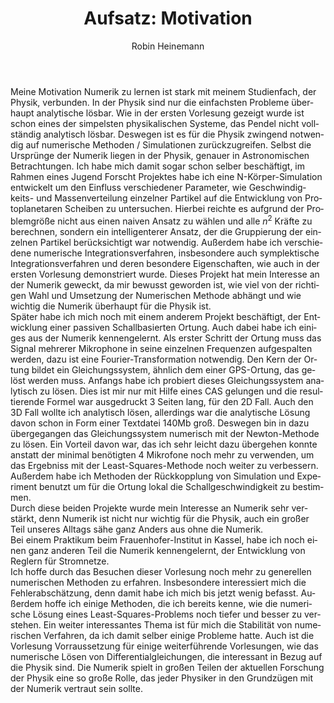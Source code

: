 #+LANGUAGE: de
#+OPTIONS: toc:nil
#+AUTHOR: Robin Heinemann
#+TITLE: Aufsatz: Motivation
#+LATEX_HEADER: \usepackage[ngerman]{babel}
#+LATEX_HEADER: \usepackage[no-math]{fontspec}
#+LATEX_HEADER:	\renewcommand{\baselinestretch}{1.5}
Meine Motivation Numerik zu lernen ist stark mit meinem Studienfach, der Physik, verbunden.
In der Physik sind nur die einfachsten Probleme überhaupt analytische lösbar. Wie in der ersten Vorlesung
gezeigt wurde ist schon eines der simpelsten physikalischen Systeme, das Pendel nicht vollständig analytisch lösbar.
Deswegen ist es für die Physik zwingend notwendig auf numerische Methoden / Simulationen zurückzugreifen.
Selbst die Ursprünge der Numerik liegen in der Physik, genauer in Astronomischen Betrachtungen.
Ich habe mich damit sogar schon selber beschäftigt, im Rahmen eines Jugend Forscht Projektes habe
ich eine N-Körper-Simulation entwickelt um den Einfluss verschiedener Parameter, wie Geschwindigkeits- und Massenverteilung einzelner Partikel
auf die Entwicklung von Protoplanetaren Scheiben zu untersuchen. Hierbei reichte es aufgrund der Problemgröße nicht aus
einen naiven Ansatz zu wählen und alle $n^2$ Kräfte zu berechnen, sondern ein intelligenterer Ansatz,
der die Gruppierung der einzelnen Partikel berücksichtigt war notwendig. Außerdem habe ich
verschiedene numerische Integrationsverfahren, insbesondere auch symplektische Integrationsverfahren
und deren besondere Eigenschaften, wie auch in der ersten Vorlesung demonstriert wurde.
Dieses Projekt hat mein Interesse an der Numerik geweckt, da mir bewusst geworden ist,
wie viel von der richtigen Wahl und Umsetzung der Numerischen Methode abhängt und wie wichtig
die Numerik überhaupt für die Physik ist. \\
Später habe ich mich noch mit einem anderem Projekt beschäftigt, der Entwicklung einer
passiven Schallbasierten Ortung. Auch dabei habe ich einiges aus der Numerik kennengelernt.
Als erster Schritt der Ortung muss das Signal mehrerer Mikrophone in seine einzelnen Frequenzen
aufgespalten werden, dazu ist eine Fourier-Transformation notwendig. Den Kern der Ortung
bildet ein Gleichungssystem, ähnlich dem einer GPS-Ortung, das gelöst werden muss. Anfangs habe ich probiert dieses Gleichungssystem analytisch zu lösen. Dies
ist mir nur mit Hilfe eines CAS gelungen und die resultierende Formel war ausgedruckt 3 Seiten lang, für den 2D Fall.
Auch den 3D Fall wollte ich analytisch lösen, allerdings war die analytische Lösung davon schon in Form einer Textdatei 140Mb groß.
Deswegen bin in dazu übergegangen das Gleichungssystem numerisch mit der Newton-Methode zu lösen.
Ein Vorteil davon war, das ich sehr leicht dazu übergehen konnte anstatt der minimal benötigten 4
Mikrofone noch mehr zu verwenden, um das Ergebniss mit der Least-Squares-Methode noch weiter zu verbessern.
Außerdem habe ich Methoden der Rückkopplung von Simulation und Experiment benutzt um für die Ortung
lokal die Schallgeschwindigkeit zu bestimmen. \\
Durch diese beiden Projekte wurde mein Interesse an Numerik	sehr verstärkt, denn Numerik ist
nicht nur wichtig für die Physik, auch ein großer Teil unseres Alltags sähe ganz Anders aus
ohne die Numerik. \\
Bei einem Praktikum beim Frauenhofer-Institut in Kassel, habe ich noch einen ganz anderen
Teil die Numerik kennengelernt, der Entwicklung von Reglern für Stromnetze. \\
Ich hoffe durch das Besuchen dieser Vorlesung noch mehr zu generellen numerischen Methoden zu erfahren.
Insbesondere interessiert mich die Fehlerabschätzung, denn damit habe ich mich bis jetzt wenig befasst.
Außerdem hoffe ich einige Methoden, die ich bereits kenne, wie die numerische Lösung eines
Least-Squares-Problems noch tiefer und besser zu verstehen. Ein weiter interessantes Thema ist für mich
die Stabilität von numerischen Verfahren, da ich damit selber einige Probleme hatte. Auch ist die Vorlesung
Vorraussetzung für einige weiterführende Vorlesungen, wie das numerische Lösen von Differentialgleichungen,
die interessant in Bezug auf die Physik sind. Die Numerik spielt in	großen Teilen der aktuellen
Forschung der Physik eine so große Rolle, das jeder Physiker in den Grundzügen mit der Numerik vertraut
sein sollte.
